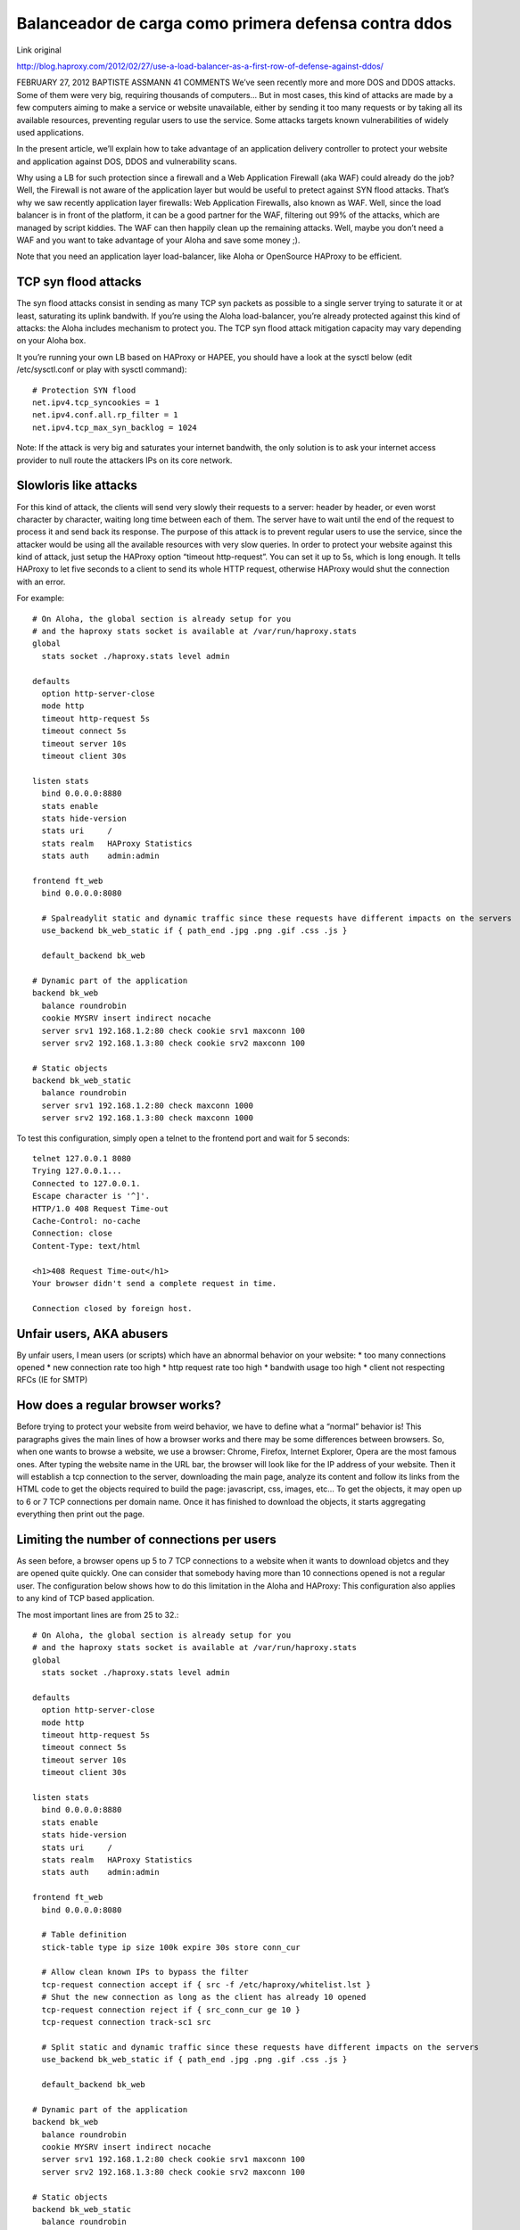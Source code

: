 Balanceador de carga como primera defensa contra ddos
========================================================

Link original

http://blog.haproxy.com/2012/02/27/use-a-load-balancer-as-a-first-row-of-defense-against-ddos/

FEBRUARY 27, 2012 BAPTISTE ASSMANN	41 COMMENTS
We’ve seen recently more and more DOS and DDOS attacks. Some of them were very big, requiring thousands of computers…
But in most cases, this kind of attacks are made by a few computers aiming to make a service or website unavailable, either by sending it too many requests or by taking all its available resources, preventing regular users to use the service.
Some attacks targets known vulnerabilities of widely used applications.

In the present article, we’ll explain how to take advantage of an application delivery controller to protect your website and application against DOS, DDOS and vulnerability scans.

Why using a LB for such protection since a firewall and a Web Application Firewall (aka WAF) could already do the job?
Well, the Firewall is not aware of the application layer but would be useful to pretect against SYN flood attacks. That’s why we saw recently application layer firewalls: Web Application Firewalls, also known as WAF.
Well, since the load balancer is in front of the platform, it can be a good partner for the WAF, filtering out 99% of the attacks, which are managed by script kiddies. The WAF can then happily clean up the remaining attacks.
Well, maybe you don’t need a WAF and you want to take advantage of your Aloha and save some money ;).

Note that you need an application layer load-balancer, like Aloha or OpenSource HAProxy to be efficient.

TCP syn flood attacks
++++++++++++++++++++++

The syn flood attacks consist in sending as many TCP syn packets as possible to a single server trying to saturate it or at least, saturating its uplink bandwith.
If you’re using the Aloha load-balancer, you’re already protected against this kind of attacks: the Aloha includes mechanism to protect you.
The TCP syn flood attack mitigation capacity may vary depending on your Aloha box.

It you’re running your own LB based on HAProxy or HAPEE, you should have a look at the sysctl below (edit /etc/sysctl.conf or play with sysctl command)::

	# Protection SYN flood
	net.ipv4.tcp_syncookies = 1
	net.ipv4.conf.all.rp_filter = 1
	net.ipv4.tcp_max_syn_backlog = 1024 

Note: If the attack is very big and saturates your internet bandwith, the only solution is to ask your internet access provider to null route the attackers IPs on its core network.

Slowloris like attacks
+++++++++++++++++++++++

For this kind of attack, the clients will send very slowly their requests to a server: header by header, or even worst character by character, waiting long time between each of them.
The server have to wait until the end of the request to process it and send back its response.
The purpose of this attack is to prevent regular users to use the service, since the attacker would be using all the available resources with very slow queries.
In order to protect your website against this kind of attack, just setup the HAProxy option “timeout http-request”.
You can set it up to 5s, which is long enough.
It tells HAProxy to let five seconds to a client to send its whole HTTP request, otherwise HAProxy would shut the connection with an error.

For example::

	# On Aloha, the global section is already setup for you
	# and the haproxy stats socket is available at /var/run/haproxy.stats
	global
	  stats socket ./haproxy.stats level admin
	 
	defaults
	  option http-server-close
	  mode http
	  timeout http-request 5s
	  timeout connect 5s
	  timeout server 10s
	  timeout client 30s
	 
	listen stats
	  bind 0.0.0.0:8880
	  stats enable
	  stats hide-version
	  stats uri     /
	  stats realm   HAProxy Statistics
	  stats auth    admin:admin
	 
	frontend ft_web
	  bind 0.0.0.0:8080
	 
	  # Spalreadylit static and dynamic traffic since these requests have different impacts on the servers
	  use_backend bk_web_static if { path_end .jpg .png .gif .css .js }
	 
	  default_backend bk_web
	 
	# Dynamic part of the application
	backend bk_web
	  balance roundrobin
	  cookie MYSRV insert indirect nocache
	  server srv1 192.168.1.2:80 check cookie srv1 maxconn 100
	  server srv2 192.168.1.3:80 check cookie srv2 maxconn 100
	 
	# Static objects
	backend bk_web_static
	  balance roundrobin
	  server srv1 192.168.1.2:80 check maxconn 1000
	  server srv2 192.168.1.3:80 check maxconn 1000

To test this configuration, simply open a telnet to the frontend port and wait for 5 seconds::

	telnet 127.0.0.1 8080
	Trying 127.0.0.1...
	Connected to 127.0.0.1.
	Escape character is '^]'.
	HTTP/1.0 408 Request Time-out
	Cache-Control: no-cache
	Connection: close
	Content-Type: text/html

	<h1>408 Request Time-out</h1>
	Your browser didn't send a complete request in time.

	Connection closed by foreign host.

Unfair users, AKA abusers
++++++++++++++++++++++++++

By unfair users, I mean users (or scripts) which have an abnormal behavior on your website:
* too many connections opened
* new connection rate too high
* http request rate too high
* bandwith usage too high
* client not respecting RFCs (IE for SMTP)

How does a regular browser works?
++++++++++++++++++++++++++++++++++

Before trying to protect your website from weird behavior, we have to define what a “normal” behavior is!
This paragraphs gives the main lines of how a browser works and there may be some differences between browsers.
So, when one wants to browse a website, we use a browser: Chrome, Firefox, Internet Explorer, Opera are the most famous ones.
After typing the website name in the URL bar, the browser will look like for the IP address of your website.
Then it will establish a tcp connection to the server, downloading the main page, analyze its content and follow its links from the HTML code to get the objects required to build the page: javascript, css, images, etc…
To get the objects, it may open up to 6 or 7 TCP connections per domain name.
Once it has finished to download the objects, it starts aggregating everything then print out the page.

Limiting the number of connections per users
+++++++++++++++++++++++++++++++++++++++++++++

As seen before, a browser opens up 5 to 7 TCP connections to a website when it wants to download objetcs and they are opened quite quickly.
One can consider that somebody having more than 10 connections opened is not a regular user.
The configuration below shows how to do this limitation in the Aloha and HAProxy:
This configuration also applies to any kind of TCP based application.

The most important lines are from 25 to 32.::

	# On Aloha, the global section is already setup for you
	# and the haproxy stats socket is available at /var/run/haproxy.stats
	global
	  stats socket ./haproxy.stats level admin
	 
	defaults
	  option http-server-close
	  mode http
	  timeout http-request 5s
	  timeout connect 5s
	  timeout server 10s
	  timeout client 30s
	 
	listen stats
	  bind 0.0.0.0:8880
	  stats enable
	  stats hide-version
	  stats uri     /
	  stats realm   HAProxy Statistics
	  stats auth    admin:admin
	 
	frontend ft_web
	  bind 0.0.0.0:8080
	 
	  # Table definition  
	  stick-table type ip size 100k expire 30s store conn_cur
	 
	  # Allow clean known IPs to bypass the filter
	  tcp-request connection accept if { src -f /etc/haproxy/whitelist.lst }
	  # Shut the new connection as long as the client has already 10 opened 
	  tcp-request connection reject if { src_conn_cur ge 10 }
	  tcp-request connection track-sc1 src
	 
	  # Split static and dynamic traffic since these requests have different impacts on the servers
	  use_backend bk_web_static if { path_end .jpg .png .gif .css .js }
	 
	  default_backend bk_web
	 
	# Dynamic part of the application
	backend bk_web
	  balance roundrobin
	  cookie MYSRV insert indirect nocache
	  server srv1 192.168.1.2:80 check cookie srv1 maxconn 100
	  server srv2 192.168.1.3:80 check cookie srv2 maxconn 100
	 
	# Static objects
	backend bk_web_static
	  balance roundrobin
	  server srv1 192.168.1.2:80 check maxconn 1000
	  server srv2 192.168.1.3:80 check maxconn 1000

NOTE: if several domain name points to your frontend, then you may want to increase the conn_cur limit. (Remember a browser opens its 5 to 7 TCP connections per domain name).
NOTE2: if several users are hidden behind the same IP (NAT or proxy), this configuration may have a negative impact for them. You can whitelist these IPs.

Testing the configuration

run an apache bench to open 10 connections and doing request on these connections::

	ab -n 50000000 -c 10 http://127.0.0.1:8080/

Watch the table content on the haproxy stats socket::

	echo "show table ft_web" | socat unix:./haproxy.stats -
	# table: ft_web, type: ip, size:102400, used:1
	0x7afa34: key=127.0.0.1 use=10 exp=29994 conn_cur=10

Let’s try to open an eleventh connection using telnet::

	telnet 127.0.0.1 8080
	Trying 127.0.0.1...
	Connected to 127.0.0.1.
	Escape character is '^]'.
	Connection closed by foreign host.
	Basically, opened connections can keep on working, while a new one can’t be established.

Limiting the connection rate per user
+++++++++++++++++++++++++++++++++++++

In the previous chapter, we’ve seen how to protect ourselves from somebody who wants to open more than X connections at the same time.
Well, this is good, but something which may kill performance would to allow somebody to open and close a lot of tcp connections over a short period of time.
As we’ve seen previously, a browser will open up to 7 TCP connections in a very short period of time (a few seconds). One can consider that somebody having more than 20 connections opened over a period of 3 seconds is not a regular user.
The configuration below shows how to do this limitation in the Aloha and HAProxy:
This configuration also applies to any kind of TCP based application.

The most important lines are from 25 to 32.::

	# On Aloha, the global section is already setup for you
	# and the haproxy stats socket is available at /var/run/haproxy.stats
	global
	  stats socket ./haproxy.stats level admin
	 
	defaults
	  option http-server-close
	  mode http
	  timeout http-request 5s
	  timeout connect 5s
	  timeout server 10s
	  timeout client 30s
	 
	listen stats
	  bind 0.0.0.0:8880
	  stats enable
	  stats hide-version
	  stats uri     /
	  stats realm   HAProxy Statistics
	  stats auth    admin:admin
	 
	frontend ft_web
	  bind 0.0.0.0:8080
	 
	  # Table definition  
	  stick-table type ip size 100k expire 30s store conn_rate(3s)
	 
	  # Allow clean known IPs to bypass the filter
	  tcp-request connection accept if { src -f /etc/haproxy/whitelist.lst }
	  # Shut the new connection as long as the client has already 10 opened 
	  tcp-request connection reject if { src_conn_rate ge 10 }
	  tcp-request connection track-sc1 src
	 
	  # Split static and dynamic traffic since these requests have different impacts on the servers
	  use_backend bk_web_static if { path_end .jpg .png .gif .css .js }
	 
	  default_backend bk_web
	 
	# Dynamic part of the application
	backend bk_web
	  balance roundrobin
	  cookie MYSRV insert indirect nocache
	  server srv1 192.168.1.2:80 check cookie srv1 maxconn 100
	  server srv2 192.168.1.3:80 check cookie srv2 maxconn 100
 
	# Static objects
	backend bk_web_static
	  balance roundrobin
	  server srv1 192.168.1.2:80 check maxconn 1000
	  server srv2 192.168.1.3:80 check maxconn 1000

NOTE2: if several users are hidden behind the same IP (NAT or proxy), this configuration may have a negative impact for them. You can whitelist these IPs.

Testing the configuration

run 10 requests with ApacheBench, everything may be fine::

	ab -n 10 -c 1 -r http://127.0.0.1:8080/

Using socat we can watch this traffic in the stick-table::

	# table: ft_web, type: ip, size:102400, used:1
	0x11faa3c: key=127.0.0.1 use=0 exp=28395 conn_rate(3000)=10

Running a telnet to run a eleventh request and the connections get closed::

	telnet 127.0.0.1 8080
	Trying 127.0.0.1...
	Connected to 127.0.0.1.
	Escape character is '^]'.
	Connection closed by foreign host.

Limiting the HTTP request rate
+++++++++++++++++++++++++++++++++

Even if in the previous examples, we were using HTTP as the protocol, we based our protection on layer 4 information: number or opening rate of TCP connections.
An attacker could respect the number of connection we would set by emulating the behavior of a regular browser.
Now, let’s go deeper and see what we can do on HTTP protocol.
The configuration below tracks HTTP request rate per user on the backend side, blocking abusers on the frontend side if the backend detects abuse.::

	# On Aloha, the global section is already setup for you
	# and the haproxy stats socket is available at /var/run/haproxy.stats
	global
	  stats socket ./haproxy.stats level admin
	 
	defaults
	  option http-server-close
	  mode http
	  timeout http-request 5s
	  timeout connect 5s
	  timeout server 10s
	  timeout client 30s
	 
	listen stats
	  bind 0.0.0.0:8880
	  stats enable
	  stats hide-version
	  stats uri     /
	  stats realm   HAProxy Statistics
	  stats auth    admin:admin
	 
	frontend ft_web
	  bind 0.0.0.0:8080
	 
	  # Use General Purpose Couter (gpc) 0 in SC1 as a global abuse counter
	  # Monitors the number of request sent by an IP over a period of 10 seconds
	  stick-table type ip size 1m expire 10s store gpc0,http_req_rate(10s)
	  tcp-request connection track-sc1 src
	  tcp-request connection reject if { src_get_gpc0 gt 0 }
	 
	  # Split static and dynamic traffic since these requests have different impacts on the servers
	  use_backend bk_web_static if { path_end .jpg .png .gif .css .js }
	 
	  default_backend bk_web
	 
	# Dynamic part of the application
	backend bk_web
	  balance roundrobin
	  cookie MYSRV insert indirect nocache
	 
	  # If the source IP sent 10 or more http request over the defined period, 
	  # flag the IP as abuser on the frontend
	  acl abuse src_http_req_rate(ft_web) ge 10
	  acl flag_abuser src_inc_gpc0(ft_web)
	  tcp-request content reject if abuse flag_abuser
	 
	  server srv1 192.168.1.2:80 check cookie srv1 maxconn 100
	  server srv2 192.168.1.3:80 check cookie srv2 maxconn 100
	 
	# Static objects
	backend bk_web_static
	  balance roundrobin
	  server srv1 192.168.1.2:80 check maxconn 1000
	  server srv2 192.168.1.3:80 check maxconn 1000

NOTE: if several users are hidden behind the same IP (NAT or proxy), this configuration may have a negative impact for them. You can whitelist these IPs.

Testing the configuration

run 10 requests with ApacheBench, everything may be fine::

	ab -n 10 -c 1 -r http://127.0.0.1:8080/

Using socat we can watch this traffic in the stick-table:::

	# table: ft_web, type: ip, size:1048576, used:1
	0xbebbb0: key=127.0.0.1 use=0 exp=8169 gpc0=1 http_req_rate(10000)=10

Running a telnet to run a eleventh request and the connections get closed::

	telnet 127.0.0.1 8080
	Trying 127.0.0.1...
	Connected to 127.0.0.1.
	Escape character is '^]'.
	Connection closed by foreign host.

Detecting vulnerability scans
+++++++++++++++++++++++++++++++

Vulnerability scans could generate different kind of errors which can be tracked by Aloha and HAProxy:

* invalid and truncated requests
* denied or tarpitted requests
* failed authentications
* 4xx error pages

HAProxy is able to monitor an error rate per user then can take decision based on it.::

	# On Aloha, the global section is already setup for you
	# and the haproxy stats socket is available at /var/run/haproxy.stats
	global
	  stats socket ./haproxy.stats level admin
	 
	defaults
	  option http-server-close
	  mode http
	  timeout http-request 5s
	  timeout connect 5s
	  timeout server 10s
	  timeout client 30s
	 
	listen stats
	  bind 0.0.0.0:8880
	  stats enable
	  stats hide-version
	  stats uri     /
	  stats realm   HAProxy Statistics
	  stats auth    admin:admin
	 
	frontend ft_web
	  bind 0.0.0.0:8080
	 
	  # Use General Purpose Couter 0 in SC1 as a global abuse counter
	  # Monitors the number of errors generated by an IP over a period of 10 seconds
	  stick-table type ip size 1m expire 10s store gpc0,http_err_rate(10s)
	  tcp-request connection track-sc1 src
	  tcp-request connection reject if { src_get_gpc0 gt 0 }
	 
	  # Split static and dynamic traffic since these requests have different impacts on the servers
	  use_backend bk_web_static if { path_end .jpg .png .gif .css .js }
	 
	  default_backend bk_web
	 
	# Dynamic part of the application
	backend bk_web
	  balance roundrobin
	  cookie MYSRV insert indirect nocache
	 
	  # If the source IP generated 10 or more http request over the defined period, 
	  # flag the IP as abuser on the frontend
	  acl abuse src_http_err_rate(ft_web) ge 10
	  acl flag_abuser src_inc_gpc0(ft_web)
	  tcp-request content reject if abuse flag_abuser
	 
	  server srv1 192.168.1.2:80 check cookie srv1 maxconn 100
	  server srv2 192.168.1.3:80 check cookie srv2 maxconn 100
	 
	# Static objects
	backend bk_web_static
	  balance roundrobin
	  server srv1 192.168.1.2:80 check maxconn 1000
	  server srv2 192.168.1.3:80 check maxconn 1000

Testing the configuration

run an apache bench, pointing it on a purposely wrong URL::

	ab -n 10 http://127.0.0.1:8080/dlskfjlkdsjlkfdsj

Watch the table content on the haproxy stats socket::

	echo "show table ft_web" | socat unix:./haproxy.stats -
	# table: ft_web, type: ip, size:1048576, used:1
	0x8a9770: key=127.0.0.1 use=0 exp=5866 gpc0=1 http_err_rate(10000)=11

Let’s try to run the same ab command and let’s get the error::

	apr_socket_recv: Connection reset by peer (104)

which means that HAProxy has blocked the IP address

Notes
+++++++++

We could combine configuration example above together to improve protection. This will be described later in an other article

The numbers provided in the examples may be different for your application and architecture. Bench your configuration properly before applying in production.

Related articles
Fight spam with early talking detection
Protect Apache against Apache-killer script
Protect your web server against slowloris

Links
HAProxy Technologies
Aloha load balancer: HAProxy based LB appliance
HAPEE: HAProxy Enterprise Edition


